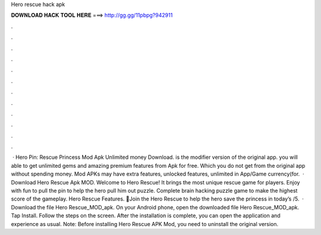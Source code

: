 Hero rescue hack apk

𝐃𝐎𝐖𝐍𝐋𝐎𝐀𝐃 𝐇𝐀𝐂𝐊 𝐓𝐎𝐎𝐋 𝐇𝐄𝐑𝐄 ===> http://gg.gg/11pbpg?942911

.

.

.

.

.

.

.

.

.

.

.

.

 · Hero Pin: Rescue Princess Mod Apk Unlimited money Download. is the modifier version of the original app. you will able to get unlimited gems and amazing premium features from Apk for free. Which you do not get from the original app without spending money. Mod APKs may have extra features, unlocked features, unlimited in App/Game currency(for.  · Download Hero Rescue Apk MOD. Welcome to Hero Rescue! It brings the most unique rescue game for players. Enjoy with fun to pull the pin to help the hero pull him out puzzle. Complete brain hacking puzzle game to make the highest score of the gameplay. Hero Rescue Features. 💃Join the Hero Rescue to help the hero save the princess in today’s /5.  · Download the file Hero Rescue_MOD_apk. On your Android phone, open the downloaded file Hero Rescue_MOD_apk. Tap Install. Follow the steps on the screen. After the installation is complete, you can open the application and experience as usual. Note: Before installing Hero Rescue APK Mod, you need to uninstall the original version.